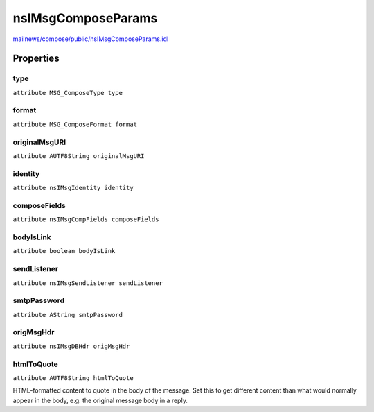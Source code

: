 ===================
nsIMsgComposeParams
===================

`mailnews/compose/public/nsIMsgComposeParams.idl <https://hg.mozilla.org/comm-central/file/tip/mailnews/compose/public/nsIMsgComposeParams.idl>`_


Properties
==========

type
----

``attribute MSG_ComposeType type``

format
------

``attribute MSG_ComposeFormat format``

originalMsgURI
--------------

``attribute AUTF8String originalMsgURI``

identity
--------

``attribute nsIMsgIdentity identity``

composeFields
-------------

``attribute nsIMsgCompFields composeFields``

bodyIsLink
----------

``attribute boolean bodyIsLink``

sendListener
------------

``attribute nsIMsgSendListener sendListener``

smtpPassword
------------

``attribute AString smtpPassword``

origMsgHdr
----------

``attribute nsIMsgDBHdr origMsgHdr``

htmlToQuote
-----------

``attribute AUTF8String htmlToQuote``

HTML-formatted content to quote in the body of the message.
Set this to get different content than what would normally
appear in the body, e.g. the original message body in a reply.
